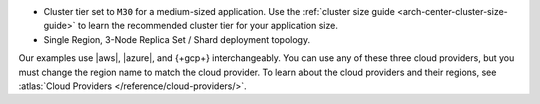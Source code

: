 - Cluster tier set to ``M30`` for a medium-sized application. Use the
  :ref:`cluster size guide <arch-center-cluster-size-guide>` to learn
  the recommended cluster tier for your application size.
- Single Region, 3-Node Replica Set / Shard deployment
  topology.

Our examples use |aws|, |azure|, and {+gcp+}
interchangeably. You can use any of these three cloud providers, but
you must change the region name to match the cloud provider. To learn about the cloud providers and their regions, see 
:atlas:`Cloud Providers </reference/cloud-providers/>`.

